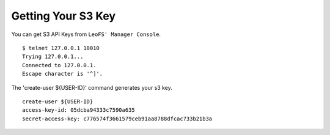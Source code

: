 .. LeoFS documentation
.. Copyright (c) 2013-2014 Rakuten, Inc.

Getting Your S3 Key
---------------------

You can get S3 API Keys from ``LeoFS' Manager Console``.

::

  $ telnet 127.0.0.1 10010
  Trying 127.0.0.1...
  Connected to 127.0.0.1.
  Escape character is '^]'.

The 'create-user ${USER-ID}' command generates your s3 key.

::

  create-user ${USER-ID}
  access-key-id: 05dcba94333c7590a635
  secret-access-key: c776574f3661579ceb91aa8788dfcac733b21b3a


.. raw:: html

    <div style="margin-bottom:400px;">&nbsp;</div>
